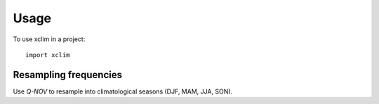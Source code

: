 Usage
=====

To use xclim in a project::

    import xclim



Resampling frequencies
----------------------

Use `Q-NOV` to resample into climatological seasons (DJF, MAM, JJA, SON).
